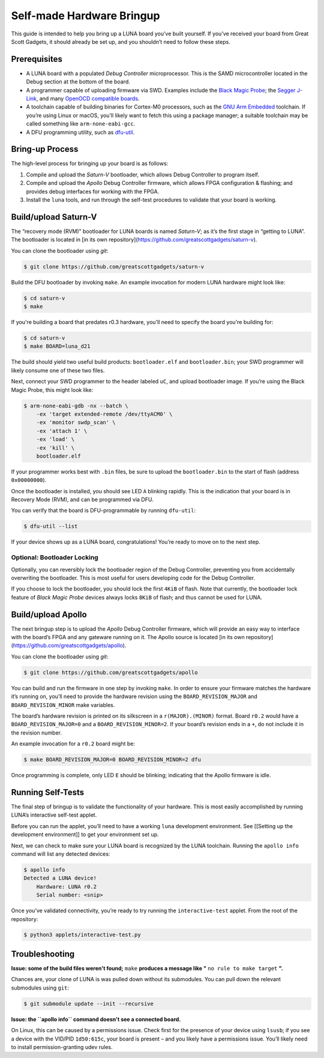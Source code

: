 ==========================
Self-made Hardware Bringup
==========================

This guide is intended to help you bring up a LUNA board you’ve built
yourself. If you’ve received your board from Great Scott Gadgets, it
should already be set up, and you shouldn’t need to follow these steps.

Prerequisites
-------------

-  A LUNA board with a populated *Debug Controller* microprocessor. This
   is the SAMD microcontroller located in the Debug section at the
   bottom of the board.
-  A programmer capable of uploading firmware via SWD. Examples include
   the `Black Magic
   Probe <https://github.com/blacksphere/blackmagic>`__; the `Segger
   J-Link <https://www.segger.com/products/debug-probes/j-link/>`__, and
   many `OpenOCD compatible
   boards <http://openocd.org/doc/html/Debug-Adapter-Hardware.html>`__.
-  A toolchain capable of building binaries for Cortex-M0 processors,
   such as the `GNU Arm
   Embedded <https://developer.arm.com/tools-and-software/open-source-software/developer-tools/gnu-toolchain/gnu-rm>`__
   toolchain. If you’re using Linux or macOS, you’ll likely want to
   fetch this using a package manager; a suitable toolchain may be
   called something like ``arm-none-eabi-gcc``.
-  A DFU programming utility, such as
   `dfu-util <http://dfu-util.sourceforge.net/>`__.

Bring-up Process
----------------

The high-level process for bringing up your board is as follows:

1. Compile and upload the *Saturn-V* bootloader, which allows Debug
   Controller to program itself.
2. Compile and upload the *Apollo* Debug Controller firmware, which
   allows FPGA configuration & flashing; and provides debug interfaces
   for working with the FPGA.
3. Install the ``luna`` tools, and run through the self-test procedures
   to validate that your board is working.

Build/upload Saturn-V
---------------------

The “recovery mode (RVM)” bootloader for LUNA boards is named
*Saturn-V*; as it’s the first stage in “getting to LUNA”. The bootloader
is located in [in its own repository](https://github.com/greatscottgadgets/saturn-v).

You can clone the bootloader using `git`:

.. code:: sh

   $ git clone https://github.com/greatscottgadgets/saturn-v


Build the DFU bootloader by invoking ``make``. An example invocation
for modern LUNA hardware might look like:

.. code:: sh

   $ cd saturn-v
   $ make

If you're building a board that predates r0.3 hardware, you'll need to specify
the board you're building for:


.. code:: sh

   $ cd saturn-v
   $ make BOARD=luna_d21


The build should yield two useful build products: ``bootloader.elf`` and
``bootloader.bin``; your SWD programmer will likely consume one of these
two files.

Next, connect your SWD programmer to the header labeled ``uC``, and
upload bootloader image. If you’re using the Black Magic Probe, this
might look like:

.. code:: sh

   $ arm-none-eabi-gdb -nx --batch \
       -ex 'target extended-remote /dev/ttyACM0' \
       -ex 'monitor swdp_scan' \
       -ex 'attach 1' \
       -ex 'load' \
       -ex 'kill' \
       bootloader.elf

If your programmer works best with ``.bin`` files, be sure to upload the
``bootloader.bin`` to the start of flash (address ``0x00000000``).

Once the bootloader is installed, you should see LED ``A`` blinking
rapidly. This is the indication that your board is in Recovery Mode
(RVM), and can be programmed via DFU.

You can verify that the board is DFU-programmable by running
``dfu-util``:

.. code:: sh

   $ dfu-util --list

If your device shows up as a LUNA board, congratulations! You’re ready
to move on to the next step.

Optional: Bootloader Locking
~~~~~~~~~~~~~~~~~~~~~~~~~~~~

Optionally, you can reversibly lock the bootloader region of the Debug
Controller, preventing you from accidentally overwriting the bootloader.
This is most useful for users developing code for the Debug Controller.

If you choose to lock the bootloader, you should lock the first ``4KiB``
of flash. Note that currently, the bootloader lock feature of *Black
Magic Probe* devices always locks ``8KiB`` of flash; and thus cannot be
used for LUNA.

Build/upload Apollo
-------------------

The next bringup step is to upload the *Apollo* Debug Controller
firmware, which will provide an easy way to interface with the board’s
FPGA and any gateware running on it. The Apollo source is located
[in its own repository](https://github.com/greatscottgadgets/apollo).

You can clone the bootloader using `git`:

.. code:: sh

   $ git clone https://github.com/greatscottgadgets/apollo



You can build and run the firmware in one step by invoking ``make``. In
order to ensure your firmware matches the hardware it’s running on,
you’ll need to provide the hardware revision using the
``BOARD_REVISION_MAJOR`` and ``BOARD_REVISION_MINOR`` make variables.

The board’s hardware revision is printed on its silkscreen in a
``r(MAJOR).(MINOR)`` format. Board ``r0.2`` would have a
``BOARD_REVISION_MAJOR=0`` and a ``BOARD_REVISION_MINOR=2``. If your
board’s revision ends in a ``+``, do not include it in the revision
number.

An example invocation for a ``r0.2`` board might be:

.. code:: sh

   $ make BOARD_REVISION_MAJOR=0 BOARD_REVISION_MINOR=2 dfu

Once programming is complete, only LED ``E`` should be blinking;
indicating that the Apollo firmware is idle.

Running Self-Tests
------------------

The final step of bringup is to validate the functionality of your
hardware. This is most easily accomplished by running LUNA’s interactive
self-test applet.

Before you can run the applet, you’ll need to have a working ``luna``
development environment. See [[Setting up the development environment]]
to get your environment set up.

Next, we can check to make sure your LUNA board is recognized by the
LUNA toolchain. Running the ``apollo info`` command will list any
detected devices:

.. code:: sh

   $ apollo info
   Detected a LUNA device!
       Hardware: LUNA r0.2
       Serial number: <snip>

Once you’ve validated connectivity, you’re ready to try running the
``interactive-test`` applet. From the root of the repository:

.. code:: sh

   $ python3 applets/interactive-test.py


Troubleshooting
---------------

**Issue: some of the build files weren't found;** ``make`` **produces a message like "** ``no rule to make target`` **".**

Chances are, your clone of LUNA is was pulled down without its
submodules. You can pull down the relevant submodules using ``git``:

.. code:: sh

   $ git submodule update --init --recursive

**Issue: the ``apollo info`` command doesn't see a connected board.**

On Linux, this can be caused by a permissions issue. Check first for the
presence of your device using ``lsusb``; if you see a device with the
VID/PID ``1d50:615c``, your board is present – and you likely have a
permissions issue. You’ll likely need to install permission-granting
udev rules.
